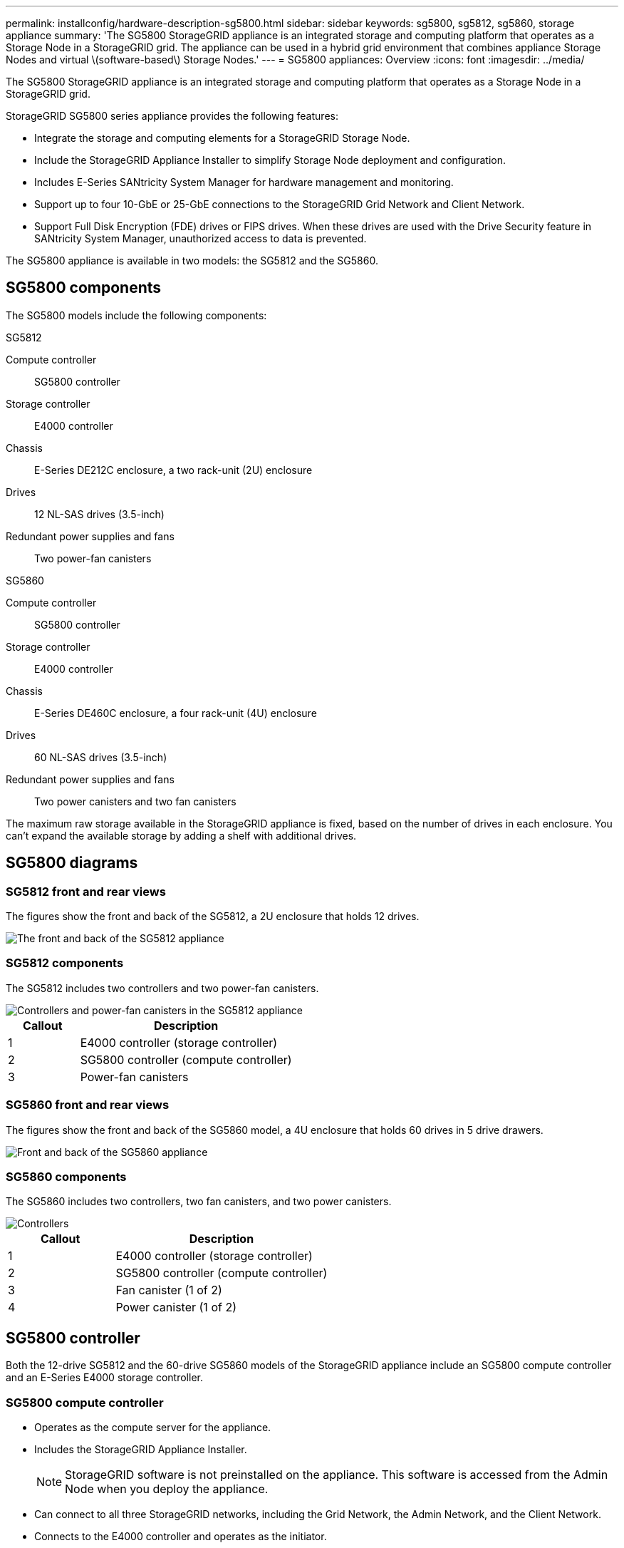 ---
permalink: installconfig/hardware-description-sg5800.html
sidebar: sidebar
keywords: sg5800, sg5812, sg5860, storage appliance 
summary: 'The SG5800 StorageGRID appliance is an integrated storage and computing platform that operates as a Storage Node in a StorageGRID grid. The appliance can be used in a hybrid grid environment that combines appliance Storage Nodes and virtual \(software-based\) Storage Nodes.'
---
= SG5800 appliances: Overview
:icons: font
:imagesdir: ../media/

[.lead]
The SG5800 StorageGRID appliance is an integrated storage and computing platform that operates as a Storage Node in a StorageGRID grid.

StorageGRID SG5800 series appliance provides the following features:

* Integrate the storage and computing elements for a StorageGRID Storage Node.
* Include the StorageGRID Appliance Installer to simplify Storage Node deployment and configuration.
* Includes E-Series SANtricity System Manager for hardware management and monitoring.
* Support up to four 10-GbE or 25-GbE connections to the StorageGRID Grid Network and Client Network.
* Support Full Disk Encryption (FDE) drives or FIPS drives. When these drives are used with the Drive Security feature in SANtricity System Manager, unauthorized access to data is prevented.

The SG5800 appliance is available in two models: the SG5812 and the SG5860.  

== SG5800 components

The SG5800 models include the following components:

[role="tabbed-block"]
====

.SG5812
--
Compute controller::
SG5800 controller

Storage controller::
E4000 controller

Chassis::
E-Series DE212C enclosure, a two rack-unit (2U) enclosure

Drives::
12 NL-SAS drives (3.5-inch)

Redundant power supplies and fans::
Two power-fan canisters
--

.SG5860
--
Compute controller::
SG5800 controller

Storage controller::
E4000 controller

Chassis::
E-Series DE460C enclosure, a four rack-unit (4U) enclosure

Drives::
60 NL-SAS drives (3.5-inch)

Redundant power supplies and fans::
Two power canisters and two fan canisters
--

====

The maximum raw storage available in the StorageGRID appliance is fixed, based on the number of drives in each enclosure. You can't expand the available storage by adding a shelf with additional drives.

== SG5800 diagrams

=== SG5812 front and rear views

The figures show the front and back of the SG5812, a 2U enclosure that holds 12 drives.

image::../media/sg5812_front_and_back_views.png[The front and back of the SG5812 appliance]

=== SG5812 components

The SG5812 includes two controllers and two power-fan canisters.

image::../media/sg5812_with_callouts.png[Controllers and power-fan canisters in the SG5812 appliance]

[cols="1a,3a" options="header"]
|===
| Callout| Description
a|
1
a|
E4000 controller (storage controller)
a|
2
a|
SG5800 controller (compute controller)
a|
3
a|
Power-fan canisters
|===


=== SG5860 front and rear views
The figures show the front and back of the SG5860 model, a 4U enclosure that holds 60 drives in 5 drive drawers.

image::../media/sg5860_front_and_back_views.png[Front and back of the SG5860 appliance]

=== SG5860 components

The SG5860 includes two controllers, two fan canisters, and two power canisters.

image::../media/sg5860_with_callouts.png[Controllers, fan canisters, and power canisters in SG5860 appliance]

[cols="1a,2a" options="header"]
|===
| Callout| Description
a|
1
a|
E4000 controller (storage controller)
a|
2
a|
SG5800 controller (compute controller)
a|
3
a|
Fan canister (1 of 2)
a|
4
a|
Power canister (1 of 2)
|===


== SG5800 controller

Both the 12-drive SG5812 and the 60-drive SG5860 models of the StorageGRID appliance include an SG5800 compute controller and an E-Series E4000 storage controller. 


=== SG5800 compute controller

* Operates as the compute server for the appliance.
* Includes the StorageGRID Appliance Installer.
+
NOTE: StorageGRID software is not preinstalled on the appliance. This software is accessed from the Admin Node when you deploy the appliance.

* Can connect to all three StorageGRID networks, including the Grid Network, the Admin Network, and the Client Network.
* Connects to the E4000 controller and operates as the initiator.

==== SG5800 connectors

image::../media/e5800sg_controller_with_callouts.png[Connectors on SG5800 controller]

[cols="1a,2a,2a,2a" options="header"]
|===
|Callout | Port| Type| Use

| 1
| Management port 1
| 1-Gb (RJ-45) Ethernet
| Connect to the Admin Network for StorageGRID.

| 2
| Diagnostic and support ports
| 
* RJ-45 serial port
* USB-C serial port
* USB port

| Reserved for technical support.

| 3
| Drive expansion ports
| 12Gb/s SAS
| Not used. StorageGRID appliances don't support expansion drive shelves.

| 4
| Interconnect ports 1 and 2
| 25GbE iSCSI
| Connect the SG5800 controller to the E4000 controller.

| 5
| Network ports 1-4
| 10-GbE or 25-GbE, based on SFP transceiver type, switch speed, and configured link speed
| Connect to the Grid Network and the Client Network for StorageGRID.


|===

=== E4000 storage controller

The E4000 series storage controller has the following specifications: 

* Operates as the storage controller for the appliance.
* Manages the storage of data on the drives.
* Functions as a standard E-Series controller in simplex mode.
* Includes SANtricity OS Software (controller firmware).
* Includes SANtricity System Manager for monitoring appliance hardware and for managing alerts, the AutoSupport feature, and the Drive Security feature.
* Connects to the SG5800 controller and operates as the target.


==== E4000 connectors

image::../media/e4000_controller_with_callouts.png[Connectors on E4000 controller]


[cols="1a,2a,2a,2a" options="header"]
|===
| Callout | Port| Type| Use

| 1
| Management port
| 1-Gb (RJ-45) Ethernet
| 
* Port Options:
** Connect to a management network to enable direct TCP/IP access to SANtricity System Manager
** Leave unwired to save a switch port and IP address.  Access SANtricity System Manager using the Grid Manager or Storage Grid Appliance Installer UIs.  

*Note*: Some optional SANtricity functionality, such as NTP sync for accurate log timestamps, is not available when you choose to leave the management unwired.

*Note*: StorageGRID 11.8 or greater, and SANtricity 11.8 or greater, are required when you leave the management unwired.

| 2
| Diagnostic and support ports
| 
* RJ-45 serial port
* USB-C serial port
* USB port

| Reserved for technical support use.

| 3
| Drive expansion ports.
| 12Gb/s SAS
| Not used.

| 4
| Interconnect ports 1 and 2
| 25GbE iSCSI
| Connect the E4000 controller to the SG5800 controller.

|===

.Related information

http://mysupport.netapp.com/info/web/ECMP1658252.html[NetApp E-Series Systems Documentation Site^]
